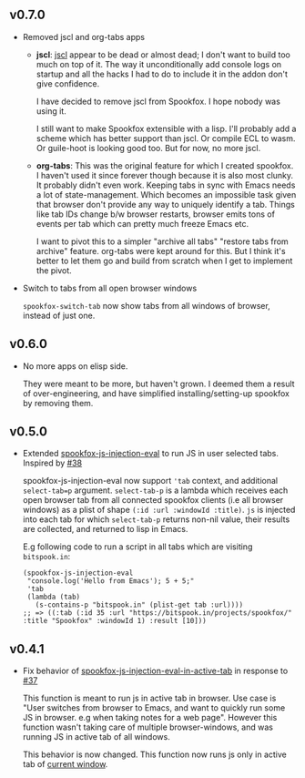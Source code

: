 ** v0.7.0

- Removed jscl and org-tabs apps

  - *jscl*: [[https://github.com/jscl-project/jscl][jscl]] appear to be dead or almost dead; I don't want to build too much on top of it. The
    way it unconditionally add console logs on startup and all the hacks I had to do to include it
    in the addon don't give confidence.

    I have decided to remove jscl from Spookfox. I hope nobody was using it.

    I still want to make Spookfox extensible with a lisp. I'll probably add a scheme which has
    better support than jscl. Or compile ECL to wasm. Or guile-hoot is looking good too. But for
    now, no more jscl.

  - *org-tabs*: This was the original feature for which I created spookfox. I haven't used it since
    forever though because it is also most clunky. It probably didn't even work. Keeping tabs in
    sync with Emacs needs a lot of state-management. Which becomes an impossible task given that
    browser don't provide any way to uniquely identify a tab. Things like tab IDs change b/w browser
    restarts, browser emits tons of events per tab which can pretty much freeze Emacs etc.

    I want to pivot this to a simpler "archive all tabs" "restore tabs from archive" feature.
    org-tabs were kept around for this. But I think it's better to let them go and build from
    scratch when I get to implement the pivot.

- Switch to tabs from all open browser windows

  =spookfox-switch-tab= now show tabs from all windows of browser, instead of just one.

** v0.6.0

- No more apps on elisp side.

  They were meant to be more, but haven't grown. I deemed them a result of over-engineering, and
  have simplified installing/setting-up spookfox by removing them.

** v0.5.0

- Extended [[https://github.com/bitspook/spookfox/blob/ed35f2d57a9021ad62871ed9eb3f8eedf0d3521e/lisp/apps/spookfox-js-injection.el#L65][spookfox-js-injection-eval]] to run JS in user selected tabs. Inspired by [[https://github.com/bitspook/spookfox/issues/38][#38]]

  spookfox-js-injection-eval now support ='tab= context, and additional =select-tab=p= argument.
  =select-tab-p= is a lambda which receives each open browser tab from all connected spookfox
  clients (i.e all browser windows) as a plist of shape =(:id :url :windowId :title)=. =js= is
  injected into each tab for which =select-tab-p= returns non-nil value, their results are
  collected, and returned to lisp in Emacs.

  E.g following code to run a script in all tabs which are visiting =bitspook.in=:

  #+begin_src elisp
    (spookfox-js-injection-eval
     "console.log('Hello from Emacs'); 5 + 5;"
     'tab
     (lambda (tab)
       (s-contains-p "bitspook.in" (plist-get tab :url))))
    ;; => ((:tab (:id 35 :url "https://bitspook.in/projects/spookfox/" :title "Spookfox" :windowId 1) :result [10]))
  #+end_src

** v0.4.1

- Fix behavior of [[https://github.com/bitspook/spookfox/blob/ed35f2d57a9021ad62871ed9eb3f8eedf0d3521e/lisp/apps/spookfox-js-injection.el#L19][spookfox-js-injection-eval-in-active-tab]] in response to [[https://github.com/bitspook/spookfox/issues/37][#37]]

  This function is meant to run js in active tab in browser. Use case is "User switches from browser
  to Emacs, and want to quickly run some JS in browser. e.g when taking notes for a web page".
  However this function wasn't taking care of multiple browser-windows, and was running JS in active
  tab of all windows.

  This behavior is now changed. This function now runs js only in active tab of [[https://developer.mozilla.org/en-US/docs/Mozilla/Add-ons/WebExtensions/API/windows/getCurrent][current window]].
